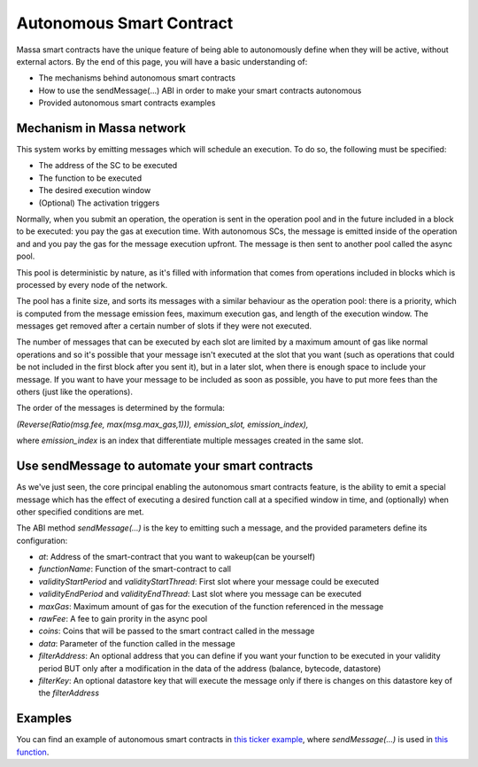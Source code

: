 .. _autonomous-smart-contract:

Autonomous Smart Contract
=========================

Massa smart contracts have the unique feature of being able to autonomously define when they will be active, without
external actors. By the end of this page, you will have a basic understanding of:

- The mechanisms behind autonomous smart contracts
- How to use the sendMessage(...) ABI in order to make your smart contracts autonomous
- Provided autonomous smart contracts examples

Mechanism in Massa network
--------------------------

This system works by emitting messages which will schedule an execution. To do so, the following must be specified:

- The address of the SC to be executed
- The function to be executed
- The desired execution window
- (Optional) The activation triggers

Normally, when you submit an operation, the operation is sent in the operation pool and in the future included in a
block to be executed: you pay the gas at execution time. With autonomous SCs, the message is emitted inside of the
operation and and you pay the gas for the message execution upfront. The message is then sent to another pool called the
async pool.

This pool is deterministic by nature, as it's filled with information that comes from operations included in blocks
which is processed by every node of the network.

The pool has a finite size, and sorts its messages with a similar behaviour as the operation pool: there is a priority,
which is computed from the message emission fees, maximum execution gas, and length of the execution window. The
messages get removed after a certain number of slots if they were not executed.

The number of messages that can be executed by each slot are limited by a maximum amount of gas like normal operations
and so it's possible that your message isn't executed at the slot that you want (such as operations that could be not
included in the first block after you sent it),
but in a later slot, when there is enough space to include your message. If you want to have your message to be included
as soon as possible,  you have to put more fees than the others (just like the operations).

The order of the messages is determined by the formula:

`(Reverse(Ratio(msg.fee, max(msg.max_gas,1))), emission_slot, emission_index),`

where `emission_index` is an index that differentiate multiple messages created in the same slot.

Use sendMessage to automate your smart contracts
------------------------------------------------

As we've just seen, the core principal enabling the autonomous smart contracts feature, is the ability to emit a special
message which has the effect of executing a desired function call at a specified window in time, and (optionally) when
other specified conditions are met.

The ABI method `sendMessage(...)` is the key to emitting such a message, and the provided parameters define its
configuration:

- `at`: Address of the smart-contract that you want to wakeup(can be yourself)
- `functionName`: Function of the smart-contract to call
- `validityStartPeriod` and `validityStartThread`: First slot where your message could be executed
- `validityEndPeriod` and `validityEndThread`: Last slot where you message can be executed
- `maxGas`: Maximum amount of gas for the execution of the function referenced in the message
- `rawFee`: A fee to gain prority in the async pool
- `coins`: Coins that will be passed to the smart contract called in the message
- `data`: Parameter of the function called in the message
- `filterAddress`: An optional address that you can define if you want your function to be executed in your validity
  period BUT only after a modification in the data of the address (balance, bytecode, datastore)
- `filterKey`: An optional datastore key that will execute the message only if there is changes on this datastore key of
  the `filterAddress`

Examples
--------

You can find an example of autonomous smart contracts in `this ticker example
<https://github.com/massalabs/massa-sc-examples/tree/main/ticker>`_, where `sendMessage(...)` is used in
`this function <https://github.com/massalabs/massa-sc-examples/blob/main/ticker/assembly/contracts/oracle.ts#L25>`_.
